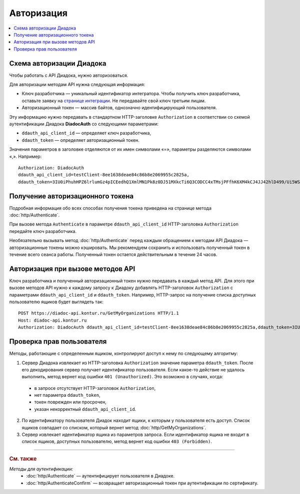 Авторизация
===========

.. contents:: :local:
	:depth: 3

Схема авторизации Диадока
-------------------------

Чтобы работать с API Диадока, нужно авторизоваться.

Для авторизации методам API нужна следующая информация:

- Ключ разработчика — уникальный идентификатор интегратора. Чтобы получить ключ разработчика, оставьте заявку на `странице интеграции <https://www.diadoc.ru/integrations/api>`__. Не передавайте свой ключ третьим лицам.
- Авторизационный токен — массив байтов, однозначно идентифицирующий пользователя.

Эту информацию нужно передавать в стандартном HTTP-заголовке ``Authorization`` в соответствии со схемой аутентификации Диадока **DiadocAuth** со следующими параметрами:

- ``ddauth_api_client_id`` — определяет ключ разработчика,
- ``ddauth_token`` — определяет авторизационный токен.

Значения параметров в заголовке отделяются от их имен символами «=», параметры разделяются символами «,». Например:

::

    Authorization: DiadocAuth
    ddauth_api_client_id=testClient-8ee1638deae84c86b8e2069955c2825a,
    ddauth_token=3IU0iPhuhHPZ6lrlumGz4pICEedhQ1XmlMN1Pk8z0DJ51MXkcTi6Q3CODCC4xTMsjPFfhK6XM4kCJ4JJ42hlD499/Ui5WSq6lrPwcdp4IIKswVUwyE0ZiwhlpeOwRjNrvUX1yPrxr0dY8a0w8ePsc1DG8HAlZce8a0hZiWylMqu23d/vfzRFuA==
	
..

Получение авторизационного токена
---------------------------------

Подробная информация обо всех способах получения токена приведена на странице метода :doc:`http/Authenticate`.

При вызове метода ``Authenticate`` в параметре ``ddauth_api_client_id`` HTTP-заголовка ``Authorization`` передайте ключ разработчика.

Необязательно вызывать метод :doc:`http/Authenticate` перед каждым обращением к методам API Диадока — авторизационные токены можно кэшировать. Мы рекомендуем сохранить и использовать полученный токен в течение всего сеанса работы. Полученный токен остается действительным в течение 24 часов.

Авторизация при вызове методов API
----------------------------------

Ключ разработчика и полученный авторизационный токен нужно передавать в каждый метод API. Для этого при вызове методов API нужно к каждому запросу к Диадоку добавлять HTTP-заголовок ``Authorization`` с параметрами ``ddauth_api_client_id`` и ``ddauth_token``. Например, HTTP-запрос на получение списка доступных пользователю ящиков будет выглядеть так:

::

    POST https://diadoc-api.kontur.ru/GetMyOrganizations HTTP/1.1
    Host: diadoc-api.kontur.ru
    Authorization: DiadocAuth ddauth_api_client_id=testClient-8ee1638deae84c86b8e2069955c2825a,ddauth_token=3IU0iPhuhHPZ6lrlumGz4pICEedhQ1XmlMN1Pk8z0DJ51MXkcTi6Q3CODCC4xTMsjPFfhK6XM4kCJ4JJ42hlD499/Ui5WSq6lrPwcdp4IIKswVUwyE0ZiwhlpeOwRjNrvUX1yPrxr0dY8a0w8ePsc1DG8HAlZce8a0hZiWylMqu23d/vfzRFuA==

Проверка прав пользователя
--------------------------

Методы, работающие с определенным ящиком, контролируют доступ к нему по следующему алгоритму:

1. Сервер Диадока извлекает из HTTP-заголовка ``Authorization`` значение параметра ``ddauth_token``. После его декодирования сервер получает идентификатор пользователя. Если какое-то действие не удалось выполнить, метод вернет код ошибки ``401 (Unauthorized)``. Это возможно в случаях, когда:

 - в запросе отсутствует HTTP-заголовок ``Authorization``,
 - нет параметра ``ddauth_token``,
 - токен поврежден или просрочен,
 - указан некорректный ``ddauth_api_client_id``.

2. По идентификатору пользователя Диадок находит ящики, к которым у пользователя есть доступ. Список ящиков совпадает со списком, который вернет метод :doc:`http/GetMyOrganizations`.
3. Сервер извлекает идентификатор ящика из параметров запроса. Если идентификатор ящика не входит в список ящиков, доступных пользователю, метод вернет код ошибки ``403 (Forbidden)``.

----

.. rubric:: См. также

*Методы для аутентификации:*
    - :doc:`http/Authenticate` — аутентифицирует пользователя в Диадоке.
    - :doc:`http/AuthenticateConfirm` — возвращает авторизационный токен при аутентификации по сертификату.